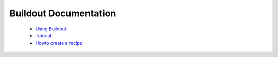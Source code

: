 Buildout Documentation
======================

 - `Using Buildout <using.html>`_

 - `Tutorial <tutorial.html>`_

 - `Howto create a recipe <recipe.html>`_

